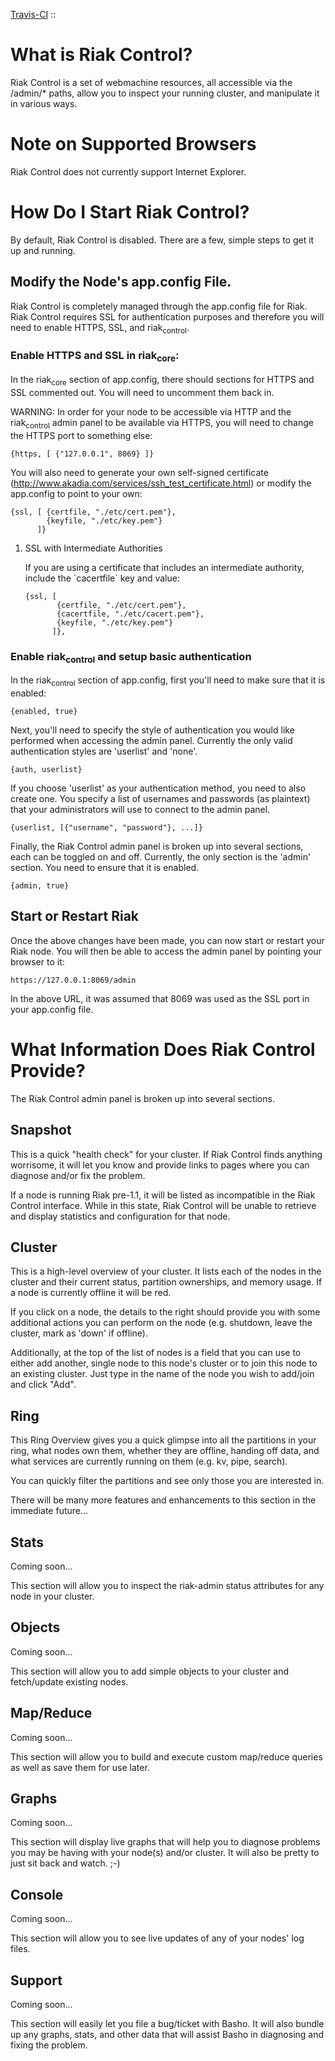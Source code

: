 [[http://travis-ci.org/basho/riak_control][Travis-CI]] :: [[https://secure.travis-ci.org/basho/riak_control.png]]

* What is Riak Control?
Riak Control is a set of webmachine resources, all accessible via
the /admin/* paths, allow you to inspect your running cluster,
and manipulate it in various ways.

* Note on Supported Browsers
Riak Control does not currently support Internet Explorer.

* How Do I Start Riak Control?
By default, Riak Control is disabled. There are a few, simple steps
to get it up and running.

** Modify the Node's app.config File.
Riak Control is completely managed through the app.config file for
Riak. Riak Control requires SSL for authentication purposes and
therefore you will need to enable HTTPS, SSL, and riak_control.

*** Enable HTTPS and SSL in riak_core:
In the riak_core section of app.config, there should sections
for HTTPS and SSL commented out. You will need to uncomment them
back in.

WARNING: In order for your node to be accessible via HTTP and the
riak_control admin panel to be available via HTTPS, you will need
to change the HTTPS port to something else:

: {https, [ {"127.0.0.1", 8069} ]}

You will also need to generate your own self-signed certificate
(http://www.akadia.com/services/ssh_test_certificate.html) or modify the
app.config to point to your own:

: {ssl, [ {certfile, "./etc/cert.pem"},
:         {keyfile, "./etc/key.pem"}
:       ]}

**** SSL with Intermediate Authorities
If you are using a certificate that includes an intermediate authority, include the `cacertfile` key and value:

: {ssl, [
:        {certfile, "./etc/cert.pem"},
:        {cacertfile, "./etc/cacert.pem"},
:        {keyfile, "./etc/key.pem"}
:       ]},

*** Enable riak_control and setup basic authentication
In the riak_control section of app.config, first you'll need to
make sure that it is enabled:

: {enabled, true}

Next, you'll need to specify the style of authentication you would
like performed when accessing the admin panel. Currently the only
valid authentication styles are 'userlist' and 'none'.

: {auth, userlist}

If you choose 'userlist' as your authentication method, you need to
also create one. You specify a list of usernames and passwords (as
plaintext) that your administrators will use to connect to the admin
panel.

: {userlist, [{"username", "password"}, ...]}

Finally, the Riak Control admin panel is broken up into several
sections, each can be toggled on and off. Currently, the only section
is the 'admin' section. You need to ensure that it is enabled.

: {admin, true}

** Start or Restart Riak
Once the above changes have been made, you can now start or restart
your Riak node. You will then be able to access the admin panel by
pointing your browser to it:

: https://127.0.0.1:8069/admin

In the above URL, it was assumed that 8069 was used as the SSL port
in your app.config file.

* What Information Does Riak Control Provide?
The Riak Control admin panel is broken up into several sections.

** Snapshot
This is a quick "health check" for your cluster. If Riak Control finds
anything worrisome, it will let you know and provide links to pages
where you can diagnose and/or fix the problem.

If a node is running Riak pre-1.1, it will be listed as incompatible
in the Riak Control interface.  While in this state, Riak Control will
be unable to retrieve and display statistics and configuration for that
node.

** Cluster
This is a high-level overview of your cluster. It lists each of the
nodes in the cluster and their current status, partition ownerships,
and memory usage. If a node is currently offline it will be red.

If you click on a node, the details to the right should provide you
with some additional actions you can perform on the node (e.g. shutdown,
leave the cluster, mark as 'down' if offline).

Additionally, at the top of the list of nodes is a field that you
can use to either add another, single node to this node's cluster or to
join this node to an existing cluster. Just type in the name of the
node you wish to add/join and click "Add".

** Ring
This Ring Overview gives you a quick glimpse into all the partitions
in your ring, what nodes own them, whether they are offline, handing
off data, and what services are currently running on them (e.g. kv,
pipe, search).

You can quickly filter the partitions and see only those you are
interested in.

There will be many more features and enhancements to this section
in the immediate future...

** Stats
Coming soon...

This section will allow you to inspect the riak-admin status attributes
for any node in your cluster.

** Objects
Coming soon...

This section will allow you to add simple objects to your cluster and
fetch/update existing nodes.

** Map/Reduce
Coming soon...

This section will allow you to build and execute custom map/reduce
queries as well as save them for use later.

** Graphs
Coming soon...

This section will display live graphs that will help you to diagnose
problems you may be having with your node(s) and/or cluster. It will
also be pretty to just sit back and watch. ;-)

** Console
Coming soon...

This section will allow you to see live updates of any of your
nodes' log files.

** Support
Coming soon...

This section will easily let you file a bug/ticket with Basho. It
will also bundle up any graphs, stats, and other data that will
assist Basho in diagnosing and fixing the problem.
